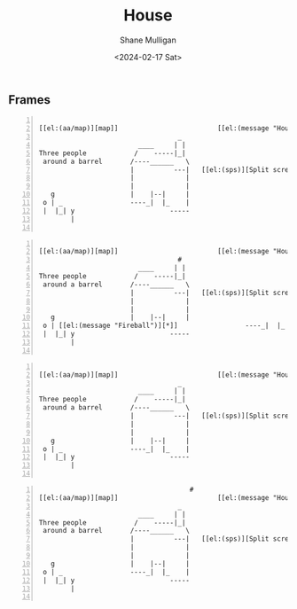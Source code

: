 #+TITLE: House
#+DATE: <2024-02-17 Sat>
#+AUTHOR: Shane Mulligan
#+KEYWORDS: ascii-adventures

** Frames
:PROPERTIES:
:delay:    1
:END:

# This should animate when loaded
# I will need to make a new mode to animate one of these

#+BEGIN_SRC hypertext -n :async :results verbatim code

  [[el:(aa/map)][map]]                         [[el:(message "House")][House]]
                                     _
                           ____     | |
  Three people            /    -----|_|
   around a barrel       /----______   \
                         |          ---|   [[el:(sps)][Split screen]]
                         |             |
                         |             |
     g                   |    |--|     |
   o | _                 ----_|  |_    |
   |  |_| y                        -----
          |

#+END_SRC

#+BEGIN_SRC hypertext -n :async :results verbatim code

  [[el:(aa/map)][map]]                         [[el:(message "House")][House]]
                                     #
                           ____     | |
  Three people            /    -----|_|
   around a barrel       /----______   \
                         |          ---|   [[el:(sps)][Split screen]]
                         |             |
                         |             |
     g                   |    |--|     |
   o | [[el:(message "Fireball")][*]]                 ----_|  |_    |
   |  |_| y                        -----
          |

#+END_SRC

#+BEGIN_SRC hypertext -n :async :results verbatim code

  [[el:(aa/map)][map]]                         [[el:(message "House")][House]]   #
                                     _
                           ____     | |
  Three people            /    -----|_|
   around a barrel       /----______   \
                         |          ---|   [[el:(sps)][Split screen]]
                         |             |
                         |             |
     g                   |    |--|     |
   o | _                 ----_|  |_    |
   |  |_| y                        -----
          |

#+END_SRC

#+BEGIN_SRC hypertext -n :async :results verbatim code
                                        #
  [[el:(aa/map)][map]]                         [[el:(message "House")][House]]
                                     _
                           ____     | |
  Three people            /    -----|_|
   around a barrel       /----______   \
                         |          ---|   [[el:(sps)][Split screen]]
                         |             |
                         |             |
     g                   |    |--|     |
   o | _                 ----_|  |_    |
   |  |_| y                        -----
          |

#+END_SRC

